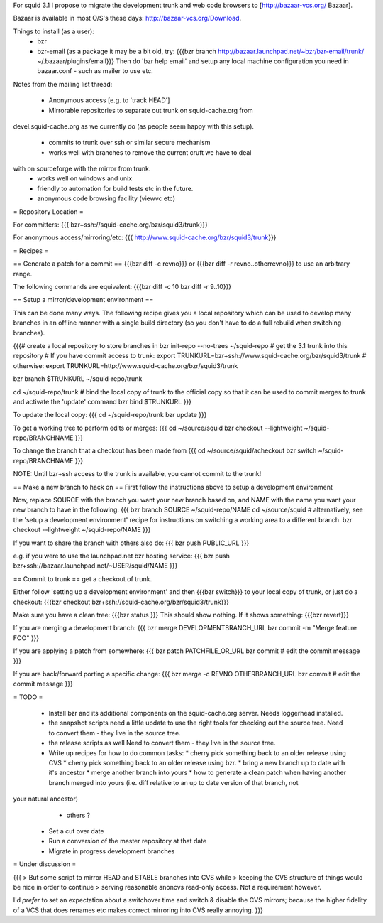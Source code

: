 For squid 3.1 I propose to migrate the development trunk and web code browsers to [http://bazaar-vcs.org/ Bazaar].

Bazaar is available in most O/S's these days: http://bazaar-vcs.org/Download.

Things to install (as a user):
 * bzr
 * bzr-email (as a package it may be a bit old, try:
   {{{bzr branch http://bazaar.launchpad.net/~bzr/bzr-email/trunk/ ~/.bazaar/plugins/email}}}
   Then do 'bzr help email' and setup any local machine configuration you need in bazaar.conf - such as mailer to use etc.

Notes from the mailing list thread:

 * Anonymous access [e.g. to 'track HEAD']
 * Mirrorable repositories to separate out trunk on squid-cache.org from
devel.squid-cache.org as we currently do (as people seem happy with this
setup).
 * commits to trunk over ssh or similar secure mechanism
 * works well with branches to remove the current cruft we have to deal
with on sourceforge with the mirror from trunk.
 * works well on windows and unix
 * friendly to automation for build tests etc in the future.
 * anonymous code browsing facility (viewvc etc)

= Repository Location =

For committers:
{{{
bzr+ssh://squid-cache.org/bzr/squid3/trunk}}}

For anonymous access/mirroring/etc:
{{{
http://www.squid-cache.org/bzr/squid3/trunk}}}

= Recipes =

== Generate a patch for a commit ==
{{{bzr diff -c revno}}} or
{{{bzr diff -r revno..otherrevno}}} to use an arbitrary range.

The following commands are equivalent:
{{{bzr diff -c 10
bzr diff -r 9..10}}}

== Setup a mirror/development environment ==

This can be done many ways. The following recipe gives you a local repository which can be used to develop many branches in an offline manner with a single build directory (so you don't have to do a full rebuild when switching branches).

{{{# create a local repository to store branches in
bzr init-repo --no-trees ~/squid-repo
# get the 3.1 trunk into this repository
# If you have commit access to trunk:
export TRUNKURL=bzr+ssh://www.squid-cache.org/bzr/squid3/trunk
# otherwise:
export TRUNKURL=http://www.squid-cache.org/bzr/squid3/trunk

bzr branch $TRUNKURL ~/squid-repo/trunk

cd ~/squid-repo/trunk
# bind the local copy of trunk to the official copy so that it can be used to commit merges to trunk and activate the 'update' command
bzr bind $TRUNKURL
}}}

To update the local copy:
{{{
cd ~/squid-repo/trunk
bzr update
}}}

To get a working tree to perform edits or merges:
{{{
cd ~/source/squid
bzr checkout --lightweight ~/squid-repo/BRANCHNAME
}}}

To change the branch that a checkout has been made from
{{{
cd ~/source/squid/acheckout
bzr switch ~/squid-repo/BRANCHNAME
}}}

NOTE: Until bzr+ssh access to the trunk is available, you cannot commit to the trunk!

== Make a new branch to hack on ==
First follow the instructions above to setup a development environment

Now, replace SOURCE with the branch you want your new branch based on, and NAME with the name you want your new branch to have in the following:
{{{
bzr branch SOURCE ~/squid-repo/NAME
cd ~/source/squid
# alternatively, see the 'setup a development environment' recipe for instructions on switching a working area to a different branch.
bzr checkout --lightweight ~/squid-repo/NAME
}}}

If you want to share the branch with others also do:
{{{
bzr push PUBLIC_URL
}}}

e.g. if you were to use the launchpad.net bzr hosting service:
{{{
bzr push bzr+ssh://bazaar.launchpad.net/~USER/squid/NAME
}}}

== Commit to trunk ==
get a checkout of trunk.

Either follow 'setting up a development environment' and then {{{bzr switch}}} to your local copy of trunk, or just do a checkout:
{{{bzr checkout bzr+ssh://squid-cache.org/bzr/squid3/trunk}}}

Make sure you have a clean tree:
{{{bzr status
}}} This should show nothing. If it shows something:
{{{bzr revert}}}

If you are merging a development branch:
{{{
bzr merge DEVELOPMENTBRANCH_URL
bzr commit -m "Merge feature FOO"
}}}

If you are applying a patch from somewhere:
{{{
bzr patch PATCHFILE_OR_URL
bzr commit
# edit the commit message
}}}

If you are back/forward porting a specific change:
{{{
bzr merge -c REVNO OTHERBRANCH_URL
bzr commit
# edit the commit message
}}}

= TODO =

 * Install bzr and its additional components on the squid-cache.org server.
   Needs loggerhead installed.

 * the snapshot scripts need a little update to use the right tools for checking out the source tree.
   Need to convert them - they live in the source tree.

 * the release scripts as well
   Need to convert them - they live in the source tree.

 * Write up recipes for how to do common tasks:
   * cherry pick something back to an older release using CVS
   * cherry pick something back to an older release using bzr. 
   * bring a new branch up to date with it's ancestor
   * merge another branch into yours
   * how to generate a clean patch when having another branch merged into yours (i.e. diff relative to an up to date version of that branch, not
your natural ancestor)
   * others ?

 * Set a cut over date

 * Run a conversion of the master repository at that date

 * Migrate in progress development branches

= Under discussion =

{{{
> But some script to mirror HEAD and STABLE branches into CVS while
> keeping the CVS structure of things would be nice in order to continue
> serving reasonable anoncvs read-only access. Not a requirement however.

I'd *prefer* to set an expectation about a switchover time and switch &
disable the CVS mirrors; because the higher fidelity of a VCS that does
renames etc makes correct mirroring into CVS really annoying.
}}}
